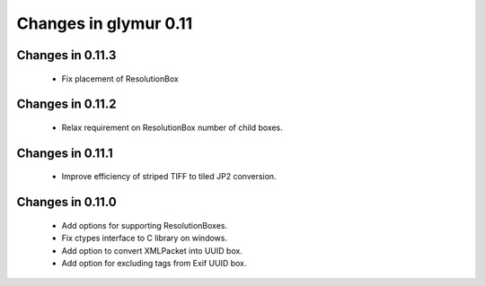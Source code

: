 ######################
Changes in glymur 0.11
######################

*****************
Changes in 0.11.3
*****************
    * Fix placement of ResolutionBox

*****************
Changes in 0.11.2
*****************
    * Relax requirement on ResolutionBox number of child boxes.

*****************
Changes in 0.11.1
*****************
    * Improve efficiency of striped TIFF to tiled JP2 conversion.


*****************
Changes in 0.11.0
*****************

    * Add options for supporting ResolutionBoxes.
    * Fix ctypes interface to C library on windows.
    * Add option to convert XMLPacket into UUID box.
    * Add option for excluding tags from Exif UUID box.
